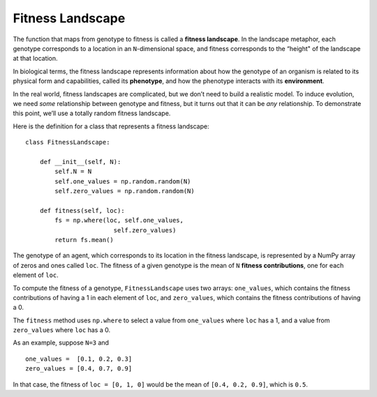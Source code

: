 .. _EVO_3:

Fitness Landscape
-----------------------

The function that maps from genotype to fitness is called a **fitness landscape**. In the landscape metaphor, each genotype corresponds to a location in an ``N``-dimensional space, and fitness corresponds to the “height" of the landscape at that location. 

In biological terms, the fitness landscape represents information about how the genotype of an organism is related to its physical form and capabilities, called its **phenotype**, and how the phenotype interacts with its **environment**.

In the real world, fitness landscapes are complicated, but we don’t need to build a realistic model. To induce evolution, we need *some* relationship between genotype and fitness, but it turns out that it can be *any* relationship. To demonstrate this point, we’ll use a totally random fitness landscape.

Here is the definition for a class that represents a fitness landscape:

::

    class FitnessLandscape:

        def __init__(self, N):
            self.N = N
            self.one_values = np.random.random(N)
            self.zero_values = np.random.random(N)

        def fitness(self, loc):
            fs = np.where(loc, self.one_values,
                            self.zero_values)
            return fs.mean()

The genotype of an agent, which corresponds to its location in the fitness landscape, is represented by a NumPy array of zeros and ones called ``loc``. The fitness of a given genotype is the mean of ``N`` **fitness contributions**, one for each element of ``loc``.

To compute the fitness of a genotype, ``FitnessLandscape`` uses two arrays: ``one_values``, which contains the fitness contributions of having a 1 in each element of ``loc``, and ``zero_values``, which contains the fitness contributions of having a 0.

The ``fitness`` method uses ``np.where`` to select a value from ``one_values`` where ``loc`` has a 1, and a value from ``zero_values`` where ``loc`` has a 0.

As an example, suppose ``N=3`` and

::

    one_values =  [0.1, 0.2, 0.3]
    zero_values = [0.4, 0.7, 0.9]

In that case, the fitness of ``loc = [0, 1, 0]`` would be the mean of ``[0.4, 0.2, 0.9]``, which is ``0.5``.

.. mchoice:: q_12.3
   :answer_a: True
   :answer_b: False
   :correct: a
   :feedback_a: Correct. In the book the author uses random fitness landscape. 
   :feedback_b: Incorrect. Please refer to the section.

   To induce evolution there needs to be a relationship between genotype and fitness, and it can be any relationship.


